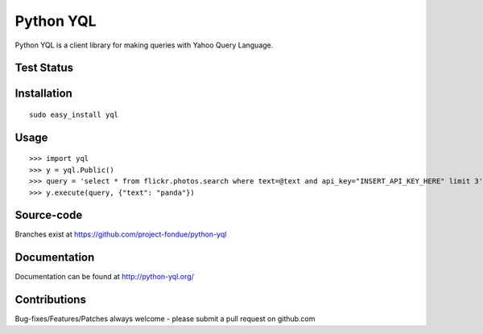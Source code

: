 ==========
Python YQL
==========

Python YQL is a client library for making queries with Yahoo Query Language.


Test Status
============

.. image:: https://secure.travis-ci.org/project-fondue/python-yql.png

Installation
============

::

    sudo easy_install yql

Usage
=====

::

    >>> import yql
    >>> y = yql.Public()
    >>> query = 'select * from flickr.photos.search where text=@text and api_key="INSERT_API_KEY_HERE" limit 3';
    >>> y.execute(query, {"text": "panda"})


Source-code
===========

Branches exist at https://github.com/project-fondue/python-yql

Documentation
=============

Documentation can be found at http://python-yql.org/

Contributions
=============

Bug-fixes/Features/Patches always welcome - please submit a pull request on github.com

